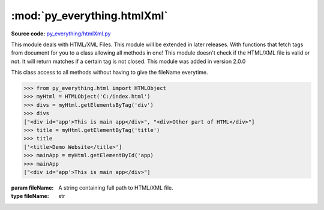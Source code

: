 *****************************
:mod:`py_everything.htmlXml`
*****************************

.. module:: py_everything.htmlXml

**Source code:** `py_everything/htmlXml.py <https://github.com/pybash1/py_everything/blob/master/py_everything/htmlXml.py>`_

This module deals with HTML/XML Files. This module will be extended in later releases.
With functions that fetch tags from document for you to a class allowing all methods in one!
This module doesn't check if the HTML/XML file is valid or not. It will return matches if a
certain tag is not closed. This module was added in version 2.0.0

.. class:: HTMLObject(fileName)

    This class access to all methods without having to give the fileName everytime.

    .. code:: python

        >>> from py_everything.html import HTMLObject
        >>> myHtml = HTMLObject('C:/index.html')
        >>> divs = myHtml.getElementsByTag('div')
        >>> divs
        ["<div id='app'>This is main app</div>", "<div>Other part of HTML</div>"]
        >>> title = myHtml.getElementByTag('title')
        >>> title
        ['<title>Demo Website</title>']
        >>> mainApp = myHtml.getElementById('app)
        >>> mainApp
        ["<div id='app'>This is main app</div>"]

    :param fileName: A string containing full path to HTML/XML file.
    :type fileName: str

    .. function:: getElementsByTag(tagName)

        Searches HTML/XML file for given ``tagName``.

        :param str tagName: The tag you want to search for.
        :returns list: A list containing all matches in str.

        .. note::

            The whole line is returned if a match is found. And the tag is not validated.

    .. function:: getElementsById(idName)

        Searches HTML/XML file for given tags with the id of ``idName``.

        :param str idName: The id you want to search for.
        :returns list: A list containing all matches in str.

        .. note::

            The whole line is returned if a match is found. And the tag is not validated.

    .. function:: getElementsByClass(className)

        Searches HTML/XML file for given tags with the class of ``className``.

        :param str className: The class you want to search for.
        :returns list: A list containing all matches in str.

        .. note::

            The whole line is returned if a match is found. And the tag is not validated.

    .. function:: getElementByTag(tagName)

        Searches HTML/XML file for given ``tagName``. And returns only the first match.

        :param str tagName: The tag you want to search for.
        :returns list: A list containing first match in str.

        .. note::

            The whole line is returned if a match is found. And the tag is not validated.

    .. function:: getElementById(idName)

        Searches HTML/XML file for given tags with the id of ``idName``. And returns only the first match.

        :param str idName: The id you want to search for.
        :returns list: A list containing first match in str.

        .. note::

            The whole line is returned if a match is found. And the tag is not validated.

    .. function:: getElementByClass(className)

        Searches HTML/XML file for given tags with the class of ``className``. And returns only the first match.

        :param str className: The class you want to search for.
        :returns list: A list containing first match in str.

        .. note::

            The whole line is returned if a match is found. And the tag is not validated.





.. function:: getElementsByTag(tagName, fileName)

    Searches HTML/XML file ``fileName`` for given ``tagName``.

    :param str tagName: The tag you want to search for.
    :param str fileName: A string containing full path to HTML/XML file.
    :returns list: A list containing all matches in str.

    .. note::

        The whole line is returned if a match is found. And the tag is not validated.

.. function:: getElementsById(idName, fileName)

    Searches HTML/XML file ``fileName`` for given tags with the id of ``idName``.

    :param str idName: The id you want to search for.
    :param str fileName: A string containing full path to HTML/XML file.
    :returns list: A list containing all matches in str.

    .. note::

        The whole line is returned if a match is found. And the tag is not validated.

.. function:: getElementsByClass(className, fileName)

    Searches HTML/XML file ``fileName`` for given tags with the class of ``className``.

    :param str className: The class you want to search for.
    :param str fileName: A string containing full path to HTML/XML file.
    :returns list: A list containing all matches in str.

    .. note::

        The whole line is returned if a match is found. And the tag is not validated.

.. function:: getElementByTag(tagName, fileName)

    Searches HTML/XML file ``fileName`` for given ``tagName``. And returns only the first match.

    :param str tagName: The tag you want to search for.
    :param str fileName: A string containing full path to HTML/XML file.
    :returns list: A list containing first match in str.

    .. note::

        The whole line is returned if a match is found. And the tag is not validated.

.. function:: getElementById(idName, fileName)

    Searches HTML/XML file ``fileName`` for given tags with the id of ``idName``. And returns only the first match.

    :param str idName: The id you want to search for.
    :param str fileName: A string containing full path to HTML/XML file.
    :returns list: A list containing first match in str.

    .. note::

        The whole line is returned if a match is found. And the tag is not validated.

.. function:: getElementByClass(className, fileName)

    Searches HTML/XML file ``fileName`` for given tags with the class of ``className``. And returns only the first match.

    :param str className: The class you want to search for.
    :param str fileName: A string containing full path to HTML/XML file.
    :returns list: A list containing first match in str.

    .. note::

        The whole line is returned if a match is found. And the tag is not validated.

